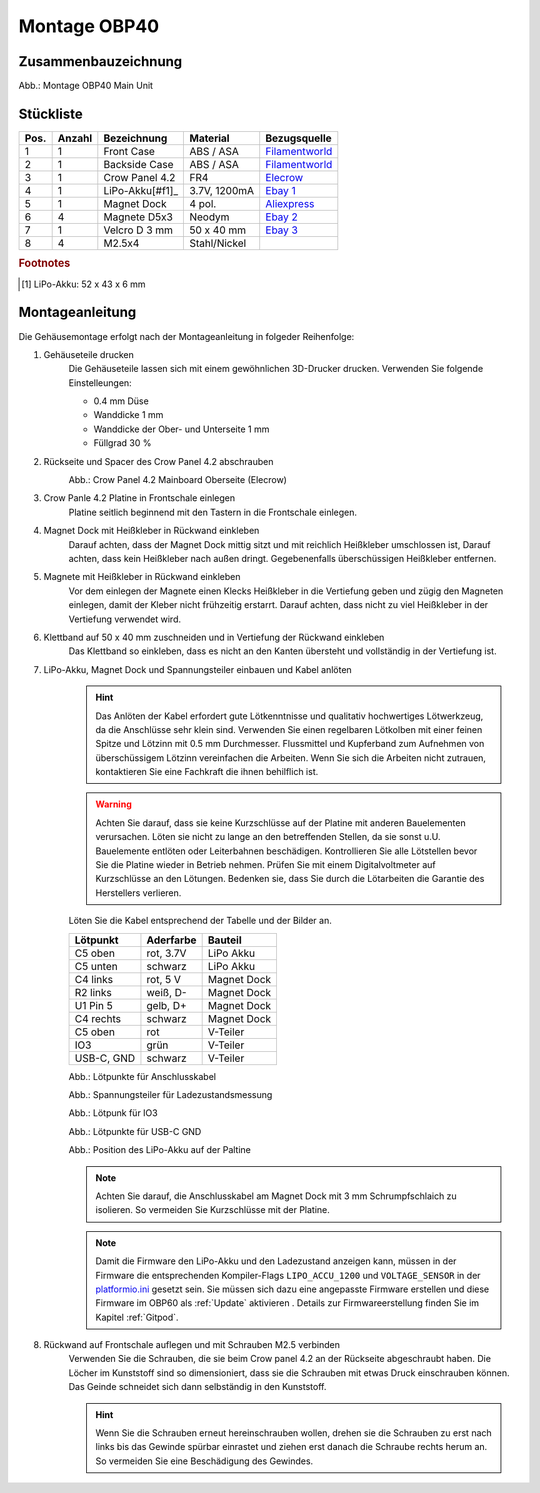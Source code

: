 Montage OBP40
=============

Zusammenbauzeichnung
--------------------

.. image:: ../pics/OBP40_Explode_View_Main_Unit_2.png
	:scale: 45%
Abb.: Montage OBP40 Main Unit

Stückliste
----------

+------+--------+----------------+--------------+----------------+
| Pos. | Anzahl | Bezeichnung    | Material     | Bezugsquelle   |
+======+========+================+==============+================+
|  1   |   1    | Front Case     | ABS / ASA    |`Filamentworld`_| 
+------+--------+----------------+--------------+----------------+
|  2   |   1    | Backside Case  | ABS / ASA    |`Filamentworld`_| 
+------+--------+----------------+--------------+----------------+
|  3   |   1    | Crow Panel 4.2 | FR4          |`Elecrow`_      | 
+------+--------+----------------+--------------+----------------+
|  4   |   1    | LiPo-Akku[#f1]_| 3.7V, 1200mA |`Ebay 1`_       | 
+------+--------+----------------+--------------+----------------+
|  5   |   1    | Magnet Dock    | 4 pol.       |`Aliexpress`_   | 
+------+--------+----------------+--------------+----------------+
|  6   |   4    | Magnete D5x3   | Neodym       |`Ebay 2`_       | 
+------+--------+----------------+--------------+----------------+
|  7   |   1    | Velcro D 3 mm  | 50 x 40 mm   |`Ebay 3`_       | 
+------+--------+----------------+--------------+----------------+
|  8   |   4    | M2.5x4         | Stahl/Nickel |                | 
+------+--------+----------------+--------------+----------------+
.. rubric:: Footnotes
.. [#f1] LiPo-Akku: 52 x 43 x 6 mm

.. _Filamentworld: https://filamentworld.de/
.. _Elecrow: https://www.elecrow.com/crowpanel-esp32-4-2-e-paper-hmi-display-with-400-300-resolution-black-white-color-driven-by-spi-interface.html?srsltid=AfmBOop2GlNZoGPKRSSgsEbjJsjm_UUejsKLcMl8AgrbSMgXZkk0wmqY
.. _Ebay 1: https://www.ebay.de/itm/255510046348?var=555706977193
.. _Ebay 2: https://www.ebay.de/itm/184323747008?var=692014131466
.. _Ebay 3: https://www.ebay.de/itm/267017971020
.. _Aliexpress: https://de.aliexpress.com/item/1005007348770116.html?spm=a2g0o.order_list.order_list_main.5.54d95c5ftn0cyU&gatewayAdapt=glo2deu

Montageanleitung
----------------

Die Gehäusemontage erfolgt nach der Montageanleitung in folgeder Reihenfolge:

1. Gehäuseteile drucken
	Die Gehäuseteile lassen sich mit einem gewöhnlichen 3D-Drucker drucken. Verwenden Sie folgende Einstelleungen:
	
	* 0.4 mm Düse
	* Wanddicke 1 mm
	* Wanddicke der Ober- und Unterseite 1 mm
	* Füllgrad 30 %
	
2. Rückseite und Spacer des Crow Panel 4.2 abschrauben
	.. image:: ../pics/CrowPanel_4.2_Top_Side.png
		:scale: 45%
	Abb.: Crow Panel 4.2 Mainboard Oberseite (Elecrow)
	
3. Crow Panle 4.2 Platine in Frontschale einlegen
	Platine seitlich beginnend mit den Tastern in die Frontschale einlegen.
	
	.. image:: ../pics/OBP40_Assembling_1_t.png
		:scale: 45%

4. Magnet Dock mit Heißkleber in Rückwand einkleben
	Darauf achten, dass der Magnet Dock mittig sitzt und mit reichlich Heißkleber umschlossen ist, Darauf achten, dass kein Heißkleber nach außen dringt. Gegebenenfalls überschüssigen Heißkleber entfernen.
	
	.. image:: ../pics/OBP40_Assembling_6_t.png
		:scale: 45%

5. Magnete mit Heißkleber in Rückwand einkleben
	Vor dem einlegen der Magnete einen Klecks Heißkleber in die Vertiefung geben und zügig den Magneten einlegen, damit der Kleber nicht frühzeitig erstarrt. Darauf achten, dass nicht zu viel Heißkleber in der Vertiefung verwendet wird.

6. Klettband auf 50 x 40 mm zuschneiden und in Vertiefung der Rückwand einkleben
	Das Klettband so einkleben, dass es nicht an den Kanten übersteht und vollständig in der Vertiefung ist.
	
	.. image:: ../pics/OBP40_Back_Side_2_t.png
		:scale: 45%

7. LiPo-Akku, Magnet Dock und Spannungsteiler einbauen und Kabel anlöten
	.. hint::
		Das Anlöten der Kabel erfordert gute Lötkenntnisse und qualitativ hochwertiges Lötwerkzeug, da die Anschlüsse sehr klein sind. Verwenden Sie einen regelbaren Lötkolben mit einer feinen Spitze und Lötzinn mit 0.5 mm Durchmesser. Flussmittel und Kupferband zum Aufnehmen von überschüssigem Lötzinn vereinfachen die Arbeiten. Wenn Sie sich die Arbeiten nicht zutrauen, kontaktieren Sie eine Fachkraft die ihnen behilflich ist. 
	.. warning::	
		Achten Sie darauf, dass sie keine Kurzschlüsse auf der Platine mit anderen Bauelementen verursachen. Löten sie nicht zu lange an den betreffenden Stellen, da sie sonst u.U. Bauelemente entlöten oder Leiterbahnen beschädigen. Kontrollieren Sie alle Lötstellen bevor Sie die Platine wieder in Betrieb nehmen. Prüfen Sie mit einem Digitalvoltmeter auf Kurzschlüsse an den Lötungen. Bedenken sie, dass Sie durch die Lötarbeiten die Garantie des Herstellers verlieren.

	Löten Sie die Kabel entsprechend der Tabelle und der Bilder an.
	
	+------------+-----------+-------------+
	| Lötpunkt   | Aderfarbe | Bauteil     |
	+============+===========+=============+
	| C5 oben    | rot, 3.7V | LiPo Akku   |
	+------------+-----------+-------------+
	| C5 unten   | schwarz   | LiPo Akku   |
	+------------+-----------+-------------+
	| C4 links   | rot, 5 V  | Magnet Dock |
	+------------+-----------+-------------+
	| R2 links   | weiß, D-  | Magnet Dock |
	+------------+-----------+-------------+
	| U1 Pin 5   | gelb, D+  | Magnet Dock |
	+------------+-----------+-------------+
	| C4 rechts  | schwarz   | Magnet Dock |
	+------------+-----------+-------------+
	| C5 oben    | rot       | V-Teiler    |
	+------------+-----------+-------------+
	| IO3        | grün      | V-Teiler    |
	+------------+-----------+-------------+
	| USB-C, GND | schwarz   | V-Teiler    |
	+------------+-----------+-------------+
	
	.. image:: ../pics/Schematic_USB_LiPo.png
		:scale: 45%
	Abb.: Lötpunkte für Anschlusskabel
	
	.. image:: ../pics/Voltage_Measurement.png
		:scale: 50%
	Abb.: Spannungsteiler für Ladezustandsmessung
	
	.. image:: ../pics/OBP40_Assembling_4_t.png
		:scale: 45%
	Abb.: Lötpunk für IO3
	
	.. image:: ../pics/OBP40_Assembling_5_t.png
		:scale: 45%
	Abb.: Lötpunkte für USB-C GND
	
	.. image:: ../pics/OBP40_Assembling_7_t.png
		:scale: 45%
	Abb.: Position des LiPo-Akku auf der Paltine
	
	.. note::
		Achten Sie darauf, die Anschlusskabel am Magnet Dock mit 3 mm Schrumpfschlaich zu isolieren. So vermeiden Sie Kurzschlüsse mit der Platine.
		
	.. image:: ../pics/OBP40_Assembling_3_t.png
		:scale: 45%
	
	.. note::
		Damit die Firmware den LiPo-Akku und den Ladezustand anzeigen kann, müssen in der Firmware die entsprechenden Kompiler-Flags ``LIPO_ACCU_1200`` und ``VOLTAGE_SENSOR`` in der `platformio.ini`_ gesetzt sein. Sie müssen sich dazu eine angepasste Firmware erstellen und diese Firmware im OBP60 als :ref:`Update` aktivieren . Details zur Firmwareerstellung finden Sie im Kapitel :ref:`Gitpod`. 

	.. _platformio.ini: https://github.com/norbert-walter/esp32-nmea2000-obp60/blob/master/lib/obp60task/platformio.ini	

8. Rückwand auf Frontschale auflegen und mit Schrauben M2.5 verbinden
	Verwenden Sie die Schrauben, die sie beim Crow panel 4.2 an der Rückseite abgeschraubt haben. Die Löcher im Kunststoff sind so dimensioniert, dass sie die Schrauben mit etwas Druck einschrauben können. Das Geinde schneidet sich dann selbständig in den Kunststoff.

	.. hint::
		Wenn Sie die Schrauben erneut hereinschrauben wollen, drehen sie die Schrauben zu erst nach links bis das Gewinde spürbar einrastet und ziehen erst danach die Schraube rechts herum an. So vermeiden Sie eine Beschädigung des Gewindes.
